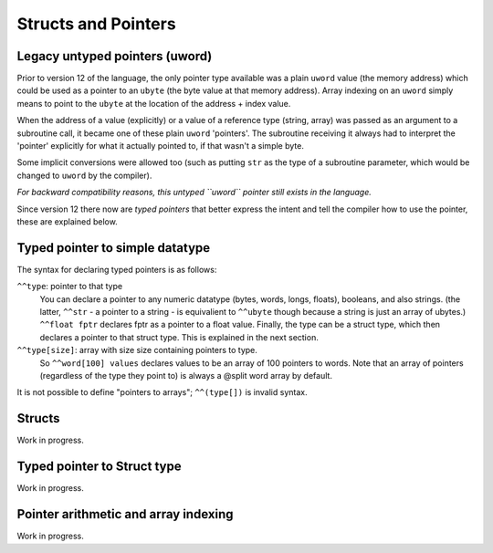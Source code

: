 .. _pointers:

====================
Structs and Pointers
====================


Legacy untyped pointers (uword)
-------------------------------

Prior to version 12 of the language, the only pointer type available was a plain ``uword`` value (the memory address)
which could be used as a pointer to an ``ubyte`` (the byte value at that memory address).
Array indexing on an ``uword`` simply means to point to the ``ubyte`` at the location of the address + index value.

When the address of a value (explicitly) or a value of a reference type (string, array) was passed as an argument to a subroutine call,
it became one of these plain ``uword`` 'pointers'. The subroutine receiving it always had to interpret the 'pointer'
explicitly for what it actually pointed to, if that wasn't a simple byte.

Some implicit conversions were allowed too (such as putting ``str`` as the type of a subroutine parameter,
which would be changed to ``uword`` by the compiler).

*For backward compatibility reasons, this untyped ``uword`` pointer still exists in the language.*

Since version 12 there now are *typed pointers* that better express the intent and tell the compiler how to use the pointer,
these are explained below.


Typed pointer to simple datatype
--------------------------------

The syntax for declaring typed pointers is as follows:

``^^type``: pointer to that type
    You can declare a pointer to any numeric datatype (bytes, words, longs, floats), booleans,
    and also strings.  (the latter, ``^^str`` - a pointer to a string - is equivalient to ``^^ubyte`` though because a string is just an array of ubytes.)
    ``^^float fptr`` declares fptr as a pointer to a float value.
    Finally, the type can be a struct type, which then declares a pointer to that struct type. This is explained in the next section.

``^^type[size]``: array with size size containing pointers to type.
    So ``^^word[100] values`` declares values to be an array of 100 pointers to words.
    Note that an array of pointers (regardless of the type they point to) is always a @split word array by default.

It is not possible to define "pointers to arrays"; ``^^(type[])`` is invalid syntax.


Structs
-------

Work in progress.


Typed pointer to Struct type
----------------------------

Work in progress.


Pointer arithmetic and array indexing
-------------------------------------

Work in progress.
